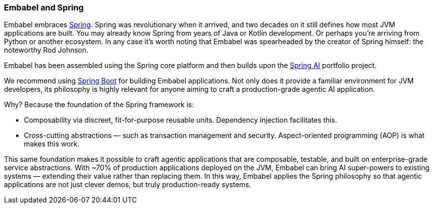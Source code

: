 [[reference.profiles]]
=== Embabel and Spring

Embabel embraces https://spring.io/projects/spring-framework[Spring].
Spring was revolutionary when it arrived, and two decades on it still defines how most JVM applications are built.
You may already know Spring from years of Java or Kotlin development. Or perhaps you’re arriving from Python or another ecosystem. In any case it’s worth noting that Embabel was spearheaded by the creator of Spring himself: the noteworthy Rod Johnson.

Embabel has been assembled using the Spring core platform and then builds upon the https://spring.io/projects/spring-ai[Spring AI] portfolio project.

We recommend using https://spring.io/projects/spring-boot[Spring Boot] for building Embabel applications. Not only does it provide a familiar environment for JVM developers, its philosophy is highly relevant for anyone aiming to craft a production-grade agentic AI application.

Why? Because the foundation of the Spring framework is:

* Composability via discreet, fit-for-purpose reusable units. Dependency injection facilitates this.
* Cross-cutting abstractions — such as transaction management and security. Aspect-oriented programming (AOP) is what makes this work.

This same foundation makes it possible to craft agentic applications that are composable, testable, and built on enterprise-grade service abstractions.
With ~70% of production applications deployed on the JVM, Embabel can bring AI super-powers to existing systems — extending their value rather than replacing them.
In this way, Embabel applies the Spring philosophy so that agentic applications are not just clever demos, but truly production-ready systems.

